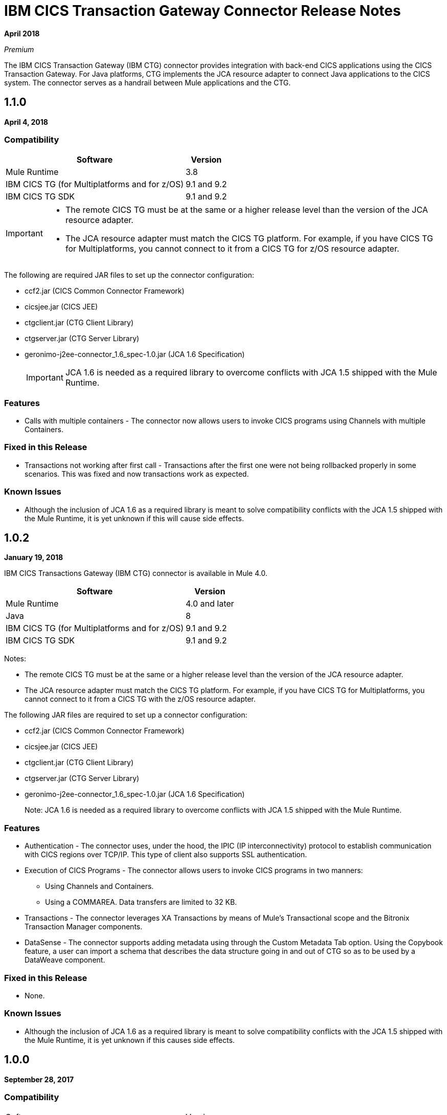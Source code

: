 = IBM CICS Transaction Gateway Connector Release Notes
:keywords: release notes, ibm ctg, cics, jca, connector

*April 2018*

_Premium_

The IBM CICS Transaction Gateway (IBM CTG) connector provides integration with back-end CICS applications using the CICS Transaction Gateway. For Java platforms, CTG implements the JCA resource adapter to connect Java applications to the CICS system.
The connector serves as a handrail between Mule applications and the CTG.

== 1.1.0

*April 4, 2018*

=== Compatibility

[%header%autowidth.spread]
|===
|Software |Version
|Mule Runtime |3.8
|IBM CICS TG (for Multiplatforms and for z/OS) |9.1 and 9.2
|IBM CICS TG SDK |9.1 and 9.2
|===

[IMPORTANT]
====
* The remote CICS TG must be at the same or a higher release level than the version of the JCA resource adapter.
* The JCA resource adapter must match the CICS TG platform. For example, if you have CICS TG for Multiplatforms, you cannot connect to it from a CICS TG for z/OS resource adapter.
====

The following are required JAR files to set up the connector configuration:

* ccf2.jar (CICS Common Connector Framework)
* cicsjee.jar (CICS JEE)
* ctgclient.jar (CTG Client Library)
* ctgserver.jar (CTG Server Library)
* geronimo-j2ee-connector_1.6_spec-1.0.jar (JCA 1.6 Specification)
+
IMPORTANT: JCA 1.6 is needed as a required library to overcome conflicts with JCA 1.5 shipped with the Mule Runtime.

=== Features

* Calls with multiple containers - The connector now allows users to invoke CICS programs using Channels with multiple Containers.

=== Fixed in this Release

* Transactions not working after first call - Transactions after the first one were not being rollbacked properly in some scenarios. This was fixed and now transactions work as expected.

=== Known Issues

* Although the inclusion of JCA 1.6 as a required library is meant to solve compatibility conflicts with the JCA 1.5 shipped with the Mule Runtime, it is yet unknown if this will cause side effects.


== 1.0.2

*January 19, 2018*

IBM CICS Transactions Gateway (IBM CTG) connector is available in Mule 4.0.

[%header%autowidth.spread]
|===
|Software |Version
|Mule Runtime |4.0 and later
|Java | 8
|IBM CICS TG (for Multiplatforms and for z/OS) |9.1 and 9.2
|IBM CICS TG SDK |9.1 and 9.2
|===

Notes:

* The remote CICS TG must be at the same or a higher release level than the version of the JCA resource adapter.
* The JCA resource adapter must match the CICS TG platform. For example, if you have CICS TG for Multiplatforms, you cannot connect to it from a CICS TG with the z/OS resource adapter.

The following JAR files are required to set up a connector configuration:

* ccf2.jar (CICS Common Connector Framework)
* cicsjee.jar (CICS JEE)
* ctgclient.jar (CTG Client Library)
* ctgserver.jar (CTG Server Library)
* geronimo-j2ee-connector_1.6_spec-1.0.jar (JCA 1.6 Specification)
+
Note: JCA 1.6 is needed as a required library to overcome conflicts with JCA 1.5 shipped with the Mule Runtime.

=== Features

* Authentication - The connector uses, under the hood, the IPIC (IP interconnectivity) protocol to establish communication with CICS regions over TCP/IP. This type of client also supports SSL authentication.
* Execution of CICS Programs - The connector allows users to invoke CICS programs in two manners:
** Using Channels and Containers.
** Using a COMMAREA. Data transfers are limited to 32 KB.
* Transactions - The connector leverages XA Transactions by means of Mule's Transactional scope and the Bitronix Transaction Manager components.
* DataSense - The connector supports adding metadata using through the Custom Metadata Tab option. Using the Copybook feature, a user can import a schema that describes the data structure going in and out of CTG so as to be used by a DataWeave component.

=== Fixed in this Release

* None.

=== Known Issues

* Although the inclusion of JCA 1.6 as a required library is meant to solve compatibility conflicts with the JCA 1.5 shipped with the Mule Runtime, it is yet unknown if this causes side effects.

== 1.0.0

*September 28, 2017*

=== Compatibility

[%headercols="50a,50a"]
|===
|Software |Version
|Mule Runtime |3.8
|IBM CICS TG (for Multiplatforms and for z/OS) |9.1 and 9.2
|IBM CICS TG SDK |9.1 and 9.2
|===

*Notes:*

* The remote CICS TG must be at the same or a higher release level as the version of the JCA resource adapter.
* The JCA resource adapter must match the CICS TG platform. For example, if you have CICS TG for Multiplatforms, you cannot connect to it from a CICS TG for the z/OS resource adapter.

Required JAR files to configure this connector:

* ccf2.jar (CICS Common Connector Framework)
* cicsjee.jar (CICS JEE)
* ctgclient.jar (CTG Client Library)
* ctgserver.jar (CTG Server Library)
* geronimo-j2ee-connector_1.6_spec-1.0.jar (JCA 1.6 specification)

*Note:*

* JCA 1.6 is needed as a required library to overcome conflicts with JCA 1.5 shipped with the Mule Runtime.

=== Features

* Authentication - The connector uses the IPIC (IP interconnectivity) protocol to establish communication with CICS regions over TCP/IP. This type of connection also supports SSL authentication.
* Execution of CICS Programs - The connector allows users to invoke CICS programs:
** Using Channels and Containers.
** Using a COMMAREA. Data transfers are limited to 32 KB.
* Transactions - The connector leverages XA Transactions by means of Mule's Transactional scope and the Bitronix Transaction Manager components.
* DataSense - The connector supports adding metadata using through the Custom Metadata Tab option. Using the copybook feature, you can import a schema that describes the data structure going in and out of CTG for use with DataWeave.

See: https://docs.mulesoft.com/anypoint-studio/v/6/defining-metadata[User-defined metadata in Anypoint Studio].

=== Fixed in this Release

* None.

=== Known Issues

* Although the inclusion of JCA 1.6 as a required library is meant to solve compatibility conflicts with the JCA 1.5 shipped with the Mule Runtime, it is yet unknown if this causes side effects.

== See Also

* https://forums.mulesoft.com[MuleSoft Forum].
* https://support.mulesoft.com[Contact MuleSoft Support].
